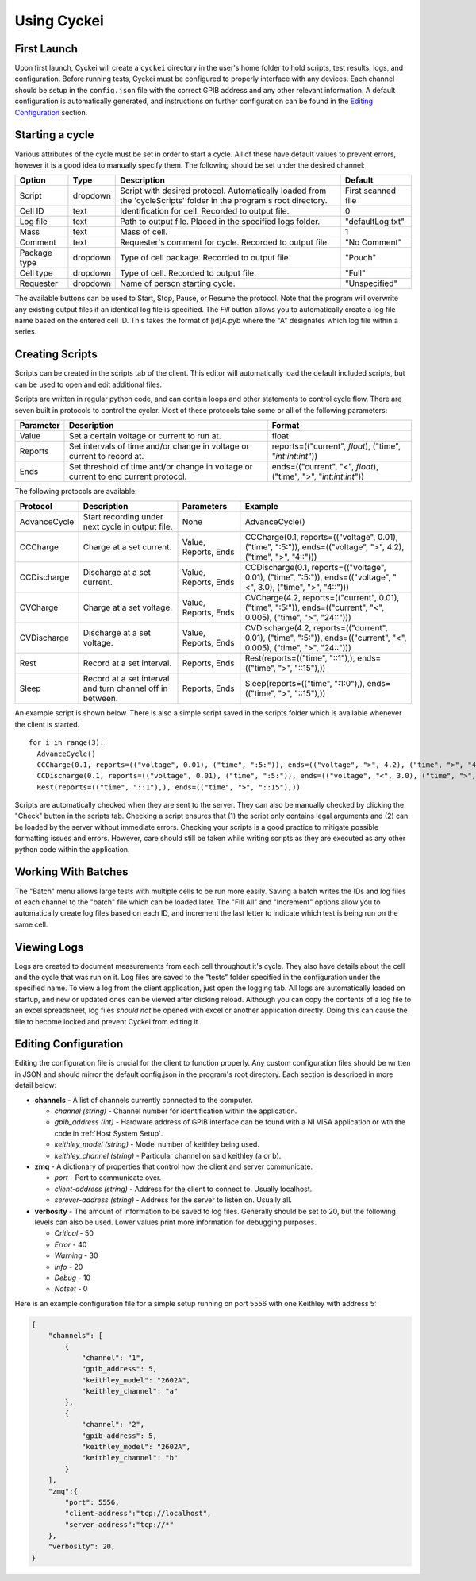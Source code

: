 Using Cyckei
============

First Launch
------------

Upon first launch, Cyckei will create a ``cyckei`` directory in the
user's home folder to hold scripts, test results, logs, and
configuration. Before running tests, Cyckei must be configured to
properly interface with any devices. Each channel should be setup in the
``config.json`` file with the correct GPIB address and any other
relevant information. A default configuration is automatically
generated, and instructions on further configuration can be found in the `Editing Configuration`_ section.

Starting a cycle
----------------

Various attributes of the cycle must be set in order to start a cycle.
All of these have default values to prevent errors, however it is a good
idea to manually specify them. The following should be set under the
desired channel:

+----------------+------------+----------------------------------------------------------------------------------------------------------------------+----------------------+
| Option         | Type       | Description                                                                                                          | Default              |
+================+============+======================================================================================================================+======================+
| Script         | dropdown   | Script with desired protocol. Automatically loaded from the 'cycleScripts' folder in the program's root directory.   | First scanned file   |
+----------------+------------+----------------------------------------------------------------------------------------------------------------------+----------------------+
| Cell ID        | text       | Identification for cell. Recorded to output file.                                                                    | 0                    |
+----------------+------------+----------------------------------------------------------------------------------------------------------------------+----------------------+
| Log file       | text       | Path to output file. Placed in the specified logs folder.                                                            | "defaultLog.txt"     |
+----------------+------------+----------------------------------------------------------------------------------------------------------------------+----------------------+
| Mass           | text       | Mass of cell.                                                                                                        | 1                    |
+----------------+------------+----------------------------------------------------------------------------------------------------------------------+----------------------+
| Comment        | text       | Requester's comment for cycle. Recorded to output file.                                                              | "No Comment"         |
+----------------+------------+----------------------------------------------------------------------------------------------------------------------+----------------------+
| Package type   | dropdown   | Type of cell package. Recorded to output file.                                                                       | "Pouch"              |
+----------------+------------+----------------------------------------------------------------------------------------------------------------------+----------------------+
| Cell type      | dropdown   | Type of cell. Recorded to output file.                                                                               | "Full"               |
+----------------+------------+----------------------------------------------------------------------------------------------------------------------+----------------------+
| Requester      | dropdown   | Name of person starting cycle.                                                                                       | "Unspecified"        |
+----------------+------------+----------------------------------------------------------------------------------------------------------------------+----------------------+

The available buttons can be used to Start, Stop, Pause, or Resume the
protocol. Note that the program will overwrite any existing output files
if an identical log file is specified. The *Fill* button allows you to
automatically create a log file name based on the entered cell ID. This
takes the format of [id]A.pyb where the "A" designates which log file
within a series.

.. _Creating Scripts:

Creating Scripts
----------------

Scripts can be created in the scripts tab of the client. This editor
will automatically load the default included scripts, but can be used to
open and edit additional files.

Scripts are written in regular python code, and can contain loops and
other statements to control cycle flow. There are seven built in
protocols to control the cycler. Most of these protocols take some or
all of the following parameters:

+-------------+--------------------------------------------------------------------------------------+------------------------------------------------------------------------+
| Parameter   | Description                                                                          | Format                                                                 |
+=============+======================================================================================+========================================================================+
| Value       | Set a certain voltage or current to run at.                                          | float                                                                  |
+-------------+--------------------------------------------------------------------------------------+------------------------------------------------------------------------+
| Reports     | Set intervals of time and/or change in voltage or current to record at.              | reports=(("current", *float*), ("time", "*int*:*int*:*int*"))          |
+-------------+--------------------------------------------------------------------------------------+------------------------------------------------------------------------+
| Ends        | Set threshold of time and/or change in voltage or current to end current protocol.   | ends=(("current", "<", *float*), ("time", ">", "*int*:*int*:*int*"))   |
+-------------+--------------------------------------------------------------------------------------+------------------------------------------------------------------------+

The following protocols are available:

+----------------+-------------------------------------------------------------+------------------------+-------------------------------------------------------------------------------------------------------------------------+
| Protocol       | Description                                                 | Parameters             | Example                                                                                                                 |
+================+=============================================================+========================+=========================================================================================================================+
| AdvanceCycle   | Start recording under next cycle in output file.            | None                   | AdvanceCycle()                                                                                                          |
+----------------+-------------------------------------------------------------+------------------------+-------------------------------------------------------------------------------------------------------------------------+
| CCCharge       | Charge at a set current.                                    | Value, Reports, Ends   | CCCharge(0.1, reports=(("voltage", 0.01), ("time", ":5:")), ends=(("voltage", ">", 4.2), ("time", ">", "4::")))         |
+----------------+-------------------------------------------------------------+------------------------+-------------------------------------------------------------------------------------------------------------------------+
| CCDischarge    | Discharge at a set current.                                 | Value, Reports, Ends   | CCDischarge(0.1, reports=(("voltage", 0.01), ("time", ":5:")), ends=(("voltage", "<", 3.0), ("time", ">", "4::")))      |
+----------------+-------------------------------------------------------------+------------------------+-------------------------------------------------------------------------------------------------------------------------+
| CVCharge       | Charge at a set voltage.                                    | Value, Reports, Ends   | CVCharge(4.2, reports=(("current", 0.01), ("time", ":5:")), ends=(("current", "<", 0.005), ("time", ">", "24::")))      |
+----------------+-------------------------------------------------------------+------------------------+-------------------------------------------------------------------------------------------------------------------------+
| CVDischarge    | Discharge at a set voltage.                                 | Value, Reports, Ends   | CVDischarge(4.2, reports=(("current", 0.01), ("time", ":5:")), ends=(("current", "<", 0.005), ("time", ">", "24::")))   |
+----------------+-------------------------------------------------------------+------------------------+-------------------------------------------------------------------------------------------------------------------------+
| Rest           | Record at a set interval.                                   | Reports, Ends          | Rest(reports=(("time", "::1"),), ends=(("time", ">", "::15"),))                                                         |
+----------------+-------------------------------------------------------------+------------------------+-------------------------------------------------------------------------------------------------------------------------+
| Sleep          | Record at a set interval and turn channel off in between.   | Reports, Ends          | Sleep(reports=(("time", ":1:0"),), ends=(("time", ">", "::15"),))                                                       |
+----------------+-------------------------------------------------------------+------------------------+-------------------------------------------------------------------------------------------------------------------------+

An example script is shown below. There is also a simple script saved in
the scripts folder which is available whenever the client is started.

::

    for i in range(3):
      AdvanceCycle()
      CCCharge(0.1, reports=(("voltage", 0.01), ("time", ":5:")), ends=(("voltage", ">", 4.2), ("time", ">", "4::")))
      CCDischarge(0.1, reports=(("voltage", 0.01), ("time", ":5:")), ends=(("voltage", "<", 3.0), ("time", ">", "4::")))
      Rest(reports=(("time", "::1"),), ends=(("time", ">", "::15"),))

Scripts are automatically checked when they are sent to the server. They
can also be manually checked by clicking the "Check" button in the
scripts tab. Checking a script ensures that (1) the script only contains
legal arguments and (2) can be loaded by the server without immediate
errors. Checking your scripts is a good practice to mitigate possible
formatting issues and errors. However, care should still be taken while
writing scripts as they are executed as any other python code within the
application.

Working With Batches
--------------------

The "Batch" menu allows large tests with multiple cells to be run more
easily. Saving a batch writes the IDs and log files of each channel to
the "batch" file which can be loaded later. The "Fill All" and
"Increment" options allow you to automatically create log files based on
each ID, and increment the last letter to indicate which test is being
run on the same cell.

Viewing Logs
------------

Logs are created to document measurements from each cell throughout it's
cycle. They also have details about the cell and the cycle that was run
on it. Log files are saved to the "tests" folder specified in the
configuration under the specified name. To view a log from the client
application, just open the logging tab. All logs are automatically
loaded on startup, and new or updated ones can be viewed after clicking
reload. Although you can copy the contents of a log file to an excel
spreadsheet, log files *should not* be opened with excel or another
application directly. Doing this can cause the file to become locked and
prevent Cyckei from editing it.

.. _Editing Configuration:

Editing Configuration
---------------------

Editing the configuration file is crucial for the client to function
properly. Any custom configuration files should be written in JSON and
should mirror the default config.json in the program's root directory.
Each section is described in more detail below:

-  **channels** - A list of channels currently connected to the
   computer.

   -  *channel (string)* - Channel number for identification within the application.
   -  *gpib\_address (int)* - Hardware address of GPIB interface can be found with a NI VISA application or wth the code in :ref:`Host System Setup`.
   -  *keithley\_model (string)* - Model number of keithley being used.
   -  *keithley\_channel (string)* - Particular channel on said keithley
      (a or b).

-  **zmq** - A dictionary of properties that control how the client and
   server communicate.

   -  *port* - Port to communicate over.
   -  *client-address (string)* - Address for the client to connect to.
      Usually localhost.
   -  *serever-address (string)* - Address for the server to listen on.
      Usually all.

-  **verbosity** - The amount of information to be saved to log files.
   Generally should be set to 20, but the following levels can also be
   used. Lower values print more information for debugging purposes.

   -  *Critical* - 50
   -  *Error* - 40
   -  *Warning* - 30
   -  *Info* - 20
   -  *Debug* - 10
   -  *Notset* - 0

Here is an example configuration file for a simple setup running on port
5556 with one Keithley with address 5:

.. code-block:: json

    {
        "channels": [
            {
                "channel": "1",
                "gpib_address": 5,
                "keithley_model": "2602A",
                "keithley_channel": "a"
            },
            {
                "channel": "2",
                "gpib_address": 5,
                "keithley_model": "2602A",
                "keithley_channel": "b"
            }
        ],
        "zmq":{
            "port": 5556,
            "client-address":"tcp://localhost",
            "server-address":"tcp://*"
        },
        "verbosity": 20,
    }

.. _GitLab: https://gitlab.com
